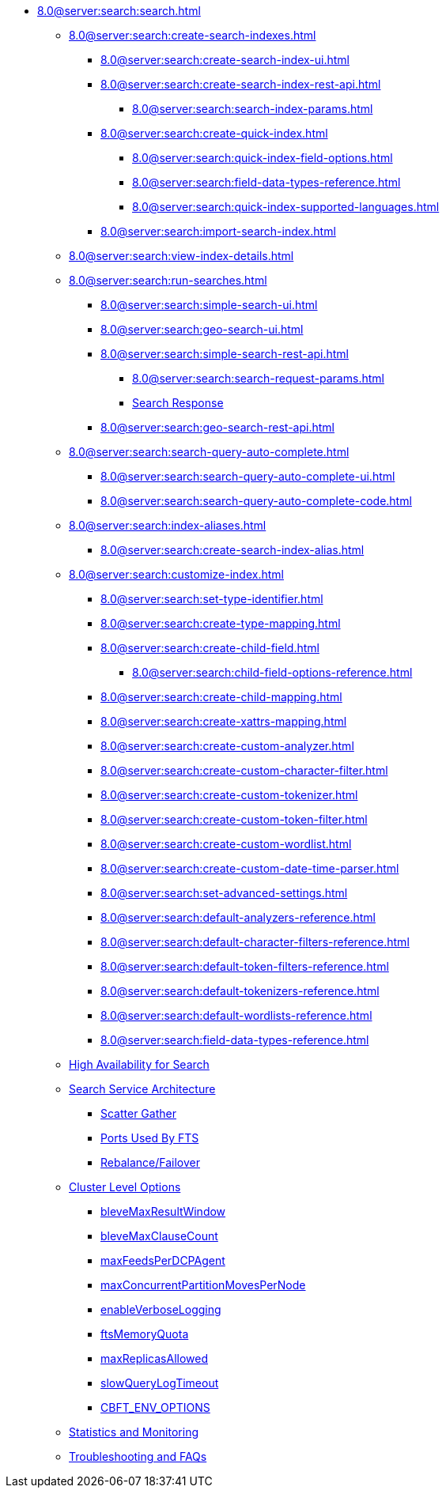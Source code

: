 * xref:8.0@server:search:search.adoc[]
  ** xref:8.0@server:search:create-search-indexes.adoc[]
    *** xref:8.0@server:search:create-search-index-ui.adoc[]
    *** xref:8.0@server:search:create-search-index-rest-api.adoc[]
      **** xref:8.0@server:search:search-index-params.adoc[]
    *** xref:8.0@server:search:create-quick-index.adoc[]
      **** xref:8.0@server:search:quick-index-field-options.adoc[]
      **** xref:8.0@server:search:field-data-types-reference.adoc[]
      **** xref:8.0@server:search:quick-index-supported-languages.adoc[]
    *** xref:8.0@server:search:import-search-index.adoc[]
  ** xref:8.0@server:search:view-index-details.adoc[]
  ** xref:8.0@server:search:run-searches.adoc[]
    *** xref:8.0@server:search:simple-search-ui.adoc[]
    *** xref:8.0@server:search:geo-search-ui.adoc[]
    *** xref:8.0@server:search:simple-search-rest-api.adoc[]
      **** xref:8.0@server:search:search-request-params.adoc[]
      **** xref:8.0@server:fts:fts-search-response.adoc[Search Response]
    *** xref:8.0@server:search:geo-search-rest-api.adoc[]
  ** xref:8.0@server:search:search-query-auto-complete.adoc[]
    *** xref:8.0@server:search:search-query-auto-complete-ui.adoc[]
    *** xref:8.0@server:search:search-query-auto-complete-code.adoc[]
  ** xref:8.0@server:search:index-aliases.adoc[]
    *** xref:8.0@server:search:create-search-index-alias.adoc[]
  ** xref:8.0@server:search:customize-index.adoc[]
    *** xref:8.0@server:search:set-type-identifier.adoc[]
    *** xref:8.0@server:search:create-type-mapping.adoc[]
    *** xref:8.0@server:search:create-child-field.adoc[]
      **** xref:8.0@server:search:child-field-options-reference.adoc[]
    *** xref:8.0@server:search:create-child-mapping.adoc[]
    *** xref:8.0@server:search:create-xattrs-mapping.adoc[]
    *** xref:8.0@server:search:create-custom-analyzer.adoc[]
    *** xref:8.0@server:search:create-custom-character-filter.adoc[]
    *** xref:8.0@server:search:create-custom-tokenizer.adoc[]
    *** xref:8.0@server:search:create-custom-token-filter.adoc[]
    *** xref:8.0@server:search:create-custom-wordlist.adoc[]
    *** xref:8.0@server:search:create-custom-date-time-parser.adoc[]
    *** xref:8.0@server:search:set-advanced-settings.adoc[]
    *** xref:8.0@server:search:default-analyzers-reference.adoc[]
    *** xref:8.0@server:search:default-character-filters-reference.adoc[]
    *** xref:8.0@server:search:default-token-filters-reference.adoc[]
    *** xref:8.0@server:search:default-tokenizers-reference.adoc[]
    *** xref:8.0@server:search:default-wordlists-reference.adoc[]
    *** xref:8.0@server:search:field-data-types-reference.adoc[]
  ** xref:8.0@server:fts:fts-high-availability-for-search.adoc[High Availability for Search]
  ** xref:8.0@server:fts:fts-architecture.adoc[Search Service Architecture]
    *** xref:8.0@server:fts:fts-architecture-scatter-gather.adoc[Scatter Gather]
    *** xref:8.0@server:fts:fts-architecture-ports-used.adoc[Ports Used By FTS]
    *** xref:8.0@server:fts:fts-rebalance-failover.adoc[Rebalance/Failover]
  ** xref:8.0@server:fts:fts-cluster-options.adoc[Cluster Level Options]
    *** xref:8.0@server:fts:fts-advanced-settings-bleveMaxResultWindow.adoc[bleveMaxResultWindow]
    *** xref:8.0@server:fts:fts-advanced-settings-bleveMaxClauseCount.adoc[bleveMaxClauseCount]
    *** xref:8.0@server:fts:fts-advanced-settings-maxFeedsPerDCPAgent.adoc[maxFeedsPerDCPAgent]
    *** xref:8.0@server:fts:fts-advance-settings-maxConcurrentPartitionMovesPerNode.adoc[maxConcurrentPartitionMovesPerNode]
    *** xref:8.0@server:fts:fts-advanced-settings-enableVerboseLogging.adoc[enableVerboseLogging]
    *** xref:8.0@server:fts:fts-advanced-settings-ftsMemoryQuota.adoc[ftsMemoryQuota]
    *** xref:8.0@server:fts:fts-advanced-settings-maxReplicasAllowed.adoc[maxReplicasAllowed]
    *** xref:8.0@server:fts:fts-advanced-settings-slowQueryLogTimeout.adoc[slowQueryLogTimeout]
    *** xref:8.0@server:fts:fts-advanced-settings-CBFT-ENV-OPTIONS.adoc[CBFT_ENV_OPTIONS]
  ** xref:8.0@server:fts:fts-monitor.adoc[Statistics and Monitoring]
  ** xref:8.0@server:fts:fts-troubleshooting.adoc[Troubleshooting and FAQs]